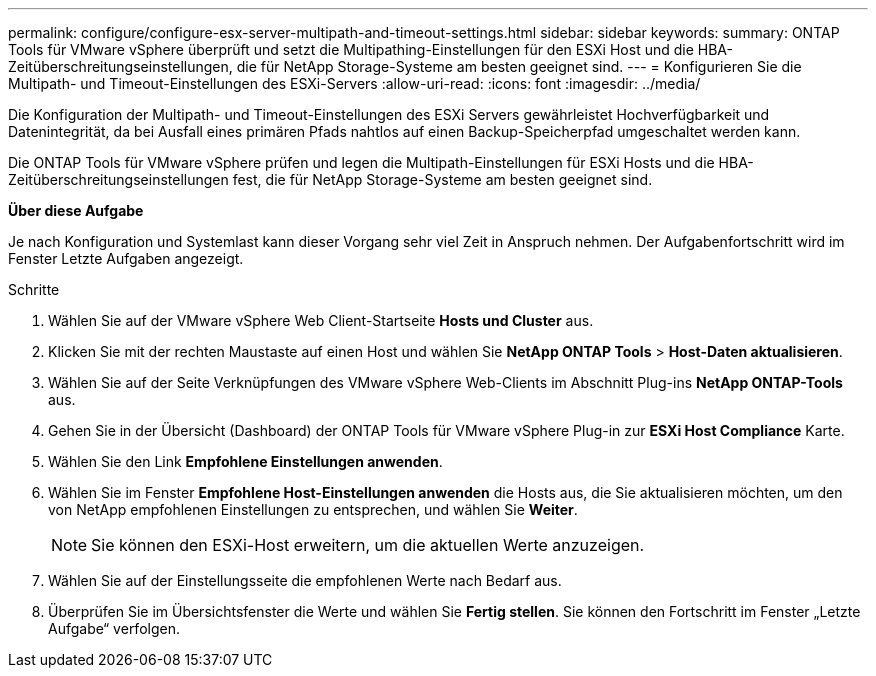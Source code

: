 ---
permalink: configure/configure-esx-server-multipath-and-timeout-settings.html 
sidebar: sidebar 
keywords:  
summary: ONTAP Tools für VMware vSphere überprüft und setzt die Multipathing-Einstellungen für den ESXi Host und die HBA-Zeitüberschreitungseinstellungen, die für NetApp Storage-Systeme am besten geeignet sind. 
---
= Konfigurieren Sie die Multipath- und Timeout-Einstellungen des ESXi-Servers
:allow-uri-read: 
:icons: font
:imagesdir: ../media/


[role="lead"]
Die Konfiguration der Multipath- und Timeout-Einstellungen des ESXi Servers gewährleistet Hochverfügbarkeit und Datenintegrität, da bei Ausfall eines primären Pfads nahtlos auf einen Backup-Speicherpfad umgeschaltet werden kann.

Die ONTAP Tools für VMware vSphere prüfen und legen die Multipath-Einstellungen für ESXi Hosts und die HBA-Zeitüberschreitungseinstellungen fest, die für NetApp Storage-Systeme am besten geeignet sind.

*Über diese Aufgabe*

Je nach Konfiguration und Systemlast kann dieser Vorgang sehr viel Zeit in Anspruch nehmen. Der Aufgabenfortschritt wird im Fenster Letzte Aufgaben angezeigt.

.Schritte
. Wählen Sie auf der VMware vSphere Web Client-Startseite *Hosts und Cluster* aus.
. Klicken Sie mit der rechten Maustaste auf einen Host und wählen Sie *NetApp ONTAP Tools* > *Host-Daten aktualisieren*.
. Wählen Sie auf der Seite Verknüpfungen des VMware vSphere Web-Clients im Abschnitt Plug-ins *NetApp ONTAP-Tools* aus.
. Gehen Sie in der Übersicht (Dashboard) der ONTAP Tools für VMware vSphere Plug-in zur *ESXi Host Compliance* Karte.
. Wählen Sie den Link *Empfohlene Einstellungen anwenden*.
. Wählen Sie im Fenster *Empfohlene Host-Einstellungen anwenden* die Hosts aus, die Sie aktualisieren möchten, um den von NetApp empfohlenen Einstellungen zu entsprechen, und wählen Sie *Weiter*.
+

NOTE: Sie können den ESXi-Host erweitern, um die aktuellen Werte anzuzeigen.

. Wählen Sie auf der Einstellungsseite die empfohlenen Werte nach Bedarf aus.
. Überprüfen Sie im Übersichtsfenster die Werte und wählen Sie *Fertig stellen*. Sie können den Fortschritt im Fenster „Letzte Aufgabe“ verfolgen.

